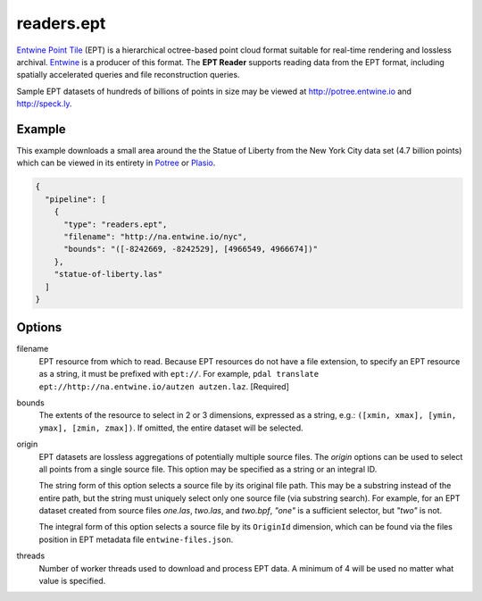 .. _readers.ept:

readers.ept
===========

`Entwine Point Tile`_ (EPT) is a hierarchical octree-based point cloud format suitable for real-time rendering and lossless archival.  `Entwine`_ is a producer of this format.  The **EPT Reader** supports reading data from the EPT format, including spatially accelerated queries and file reconstruction queries.

Sample EPT datasets of hundreds of billions of points in size may be viewed at http://potree.entwine.io and http://speck.ly.

.. embed::

Example
--------------------------------------------------------------------------------

This example downloads a small area around the the Statue of Liberty from the New York City data set (4.7 billion points) which can be viewed in its entirety in `Potree`_ or `Plasio`_.

.. code-block:: json

    {
      "pipeline": [
        {
          "type": "readers.ept",
          "filename": "http://na.entwine.io/nyc",
          "bounds": "([-8242669, -8242529], [4966549, 4966674])"
        },
        "statue-of-liberty.las"
      ]
    }


Options
--------------------------------------------------------------------------------

filename
    EPT resource from which to read.  Because EPT resources do not have a file extension, to specify an EPT resource as a string, it must be prefixed with ``ept://``.  For example, ``pdal translate ept://http://na.entwine.io/autzen autzen.laz``. [Required]

bounds
    The extents of the resource to select in 2 or 3 dimensions, expressed as a string, e.g.: ``([xmin, xmax], [ymin, ymax], [zmin, zmax])``.  If omitted, the entire dataset will be selected.

origin
    EPT datasets are lossless aggregations of potentially multiple source files.  The *origin* options can be used to select all points from a single source file.  This option may be specified as a string or an integral ID.

    The string form of this option selects a source file by its original file path.  This may be a substring instead of the entire path, but the string must uniquely select only one source file (via substring search).  For example, for an EPT dataset created from source files *one.las*, *two.las*, and *two.bpf*, `"one"` is a sufficient selector, but `"two"` is not.

    The integral form of this option selects a source file by its ``OriginId`` dimension, which can be found via the files position in EPT metadata file ``entwine-files.json``.

threads
    Number of worker threads used to download and process EPT data.  A minimum of 4 will be used no matter what value is specified.

.. _Entwine Point Tile: https://github.com/connormanning/entwine/blob/master/doc/entwine-point-tile.md
.. _Entwine: https://entwine.io/
.. _Potree: http://potree.entwine.io/data/nyc.html
.. _Plasio: http://speck.ly/?s=http%3A%2F%2Fc%5B0-7%5D.greyhound.io&r=ept%3A%2F%2Fna.entwine.io%2Fnyc&ca=-0&ce=49.06&ct=-8239196%2C4958509.308%2C337&cd=42640.943&cmd=125978.13&ps=2&pa=0.1&ze=1&c0s=remote%3A%2F%2Fimagery%3Furl%3Dhttp%3A%2F%2Fserver.arcgisonline.com%2FArcGIS%2Frest%2Fservices%2FWorld_Imagery%2FMapServer%2Ftile%2F%7B%7Bz%7D%7D%2F%7B%7By%7D%7D%2F%7B%7Bx%7D%7D.jpg

